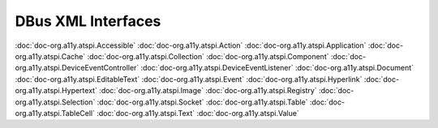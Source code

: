 DBus XML Interfaces
===================

:doc:`doc-org.a11y.atspi.Accessible`
:doc:`doc-org.a11y.atspi.Action`
:doc:`doc-org.a11y.atspi.Application`
:doc:`doc-org.a11y.atspi.Cache`
:doc:`doc-org.a11y.atspi.Collection`
:doc:`doc-org.a11y.atspi.Component`
:doc:`doc-org.a11y.atspi.DeviceEventController`
:doc:`doc-org.a11y.atspi.DeviceEventListener`
:doc:`doc-org.a11y.atspi.Document`
:doc:`doc-org.a11y.atspi.EditableText`
:doc:`doc-org.a11y.atspi.Event`
:doc:`doc-org.a11y.atspi.Hyperlink`
:doc:`doc-org.a11y.atspi.Hypertext`
:doc:`doc-org.a11y.atspi.Image`
:doc:`doc-org.a11y.atspi.Registry`
:doc:`doc-org.a11y.atspi.Selection`
:doc:`doc-org.a11y.atspi.Socket`
:doc:`doc-org.a11y.atspi.Table`
:doc:`doc-org.a11y.atspi.TableCell`
:doc:`doc-org.a11y.atspi.Text`
:doc:`doc-org.a11y.atspi.Value`
